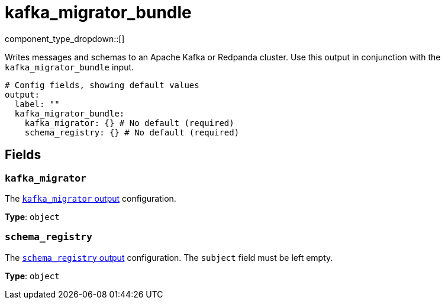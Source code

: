 = kafka_migrator_bundle
// tag::single-source[]
:type: output
:status: experimental
:categories: ["Services"]


// © 2024 Redpanda Data Inc.


component_type_dropdown::[]

Writes messages and schemas to an Apache Kafka or Redpanda cluster. Use this output in conjunction with the `kafka_migrator_bundle` input.


```yml
# Config fields, showing default values
output:
  label: ""
  kafka_migrator_bundle:
    kafka_migrator: {} # No default (required)
    schema_registry: {} # No default (required)
```

== Fields

=== `kafka_migrator`

The xref:components:outputs/kafka_migrator.adoc[`kafka_migrator` output] configuration.

*Type*: `object`


=== `schema_registry`

The xref:components:outputs/schema_registry.adoc[`schema_registry` output] configuration. The `subject` field must be left empty.


*Type*: `object`

// end::single-source[]
